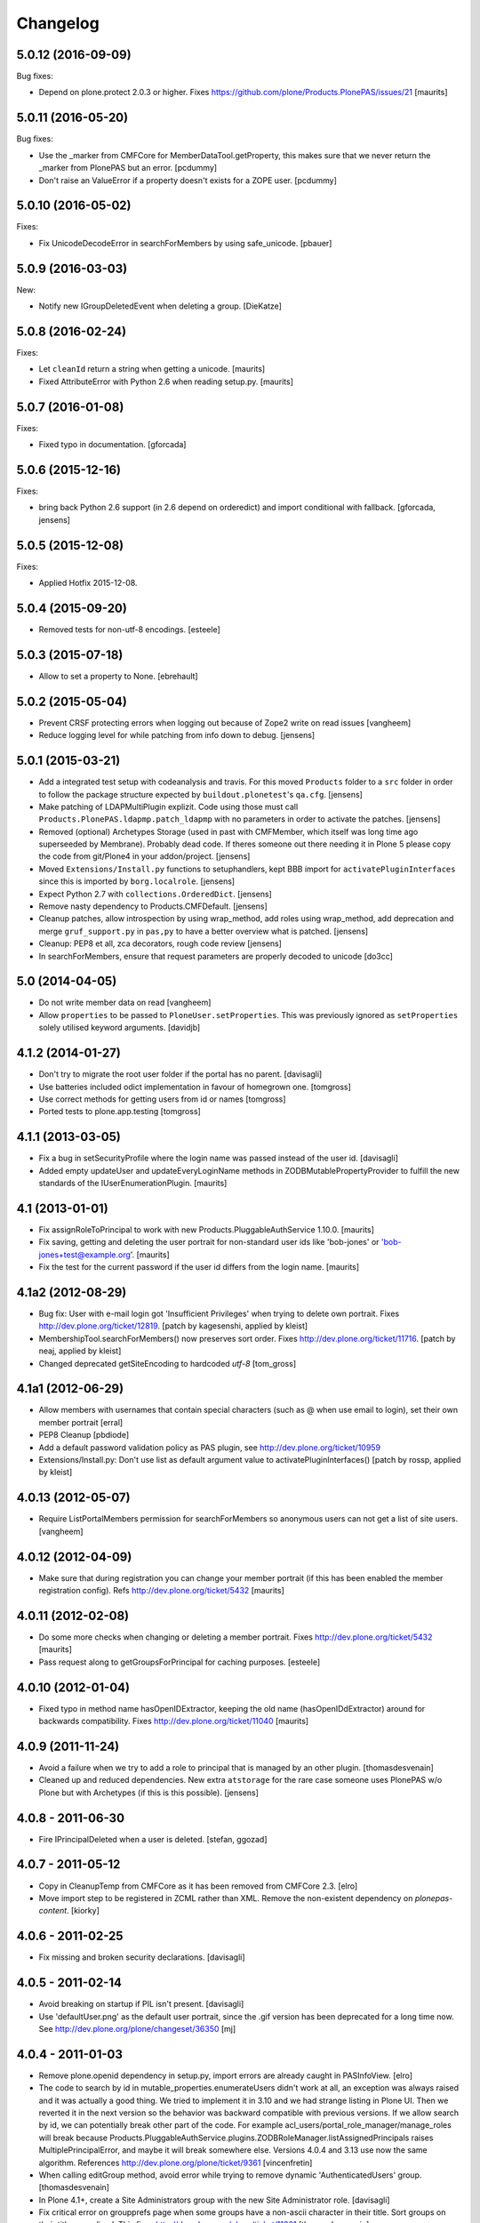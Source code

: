 Changelog
=========

5.0.12 (2016-09-09)
-------------------

Bug fixes:

- Depend on plone.protect 2.0.3 or higher.
  Fixes https://github.com/plone/Products.PlonePAS/issues/21
  [maurits]


5.0.11 (2016-05-20)
-------------------

Bug fixes:

- Use the _marker from CMFCore for MemberDataTool.getProperty,
  this makes sure that we never return the _marker from PlonePAS
  but an error.
  [pcdummy]

- Don't raise an ValueError if a property doesn't exists for a ZOPE
  user.
  [pcdummy]


5.0.10 (2016-05-02)
-------------------

Fixes:

- Fix UnicodeDecodeError in searchForMembers by using safe_unicode.
  [pbauer]


5.0.9 (2016-03-03)
------------------

New:

- Notify new IGroupDeletedEvent when deleting a group.
  [DieKatze]


5.0.8 (2016-02-24)
------------------

Fixes:

- Let ``cleanId`` return a string when getting a unicode.  [maurits]

- Fixed AttributeError with Python 2.6 when reading setup.py.  [maurits]


5.0.7 (2016-01-08)
------------------

Fixes:

- Fixed typo in documentation.  [gforcada]


5.0.6 (2015-12-16)
------------------

Fixes:

- bring back Python 2.6 support (in 2.6 depend on orderedict) and import
  conditional with fallback.
  [gforcada, jensens]


5.0.5 (2015-12-08)
------------------

Fixes:

- Applied Hotfix 2015-12-08.


5.0.4 (2015-09-20)
------------------

- Removed tests for non-utf-8 encodings.
  [esteele]


5.0.3 (2015-07-18)
------------------

- Allow to set a property to None.
  [ebrehault]


5.0.2 (2015-05-04)
------------------

- Prevent CRSF protecting errors when logging out because of
  Zope2 write on read issues
  [vangheem]

- Reduce logging level for while patching from info down to debug.
  [jensens]


5.0.1 (2015-03-21)
------------------

- Add a integrated test setup with codeanalysis and travis. For this moved
  ``Products`` folder to a ``src`` folder in order to follow the package
  structure expected by ``buildout.plonetest``'s ``qa.cfg``.
  [jensens]

- Make patching of LDAPMultiPlugin explizit. Code using those must call
  ``Products.PlonePAS.ldapmp.patch_ldapmp`` with no parameters in order
  to activate the patches.
  [jensens]

- Removed (optional) Archetypes Storage (used in past with CMFMember, which
  itself was long time ago superseeded by Membrane). Probably dead code. If
  theres someone out there needing it in Plone 5 please copy the code from
  git/Plone4 in your addon/project.
  [jensens]

- Moved ``Extensions/Install.py`` functions to setuphandlers, kept BBB import
  for ``activatePluginInterfaces`` since this is imported by ``borg.localrole``.
  [jensens]

- Expect Python 2.7 with ``collections.OrderedDict``.
  [jensens]

- Remove nasty dependency to Products.CMFDefault.
  [jensens]

- Cleanup patches, allow introspection by using wrap_method, add roles using wrap_method,
  add deprecation and merge ``gruf_support.py`` in ``pas,py`` to have a better overview
  what is patched.
  [jensens]

- Cleanup: PEP8 et all, zca decorators, rough code review
  [jensens]

- In searchForMembers, ensure that request parameters are properly
  decoded to unicode
  [do3cc]


5.0 (2014-04-05)
----------------

- Do not write member data on read
  [vangheem]

- Allow ``properties`` to be passed to ``PloneUser.setProperties``.
  This was previously ignored as ``setProperties`` solely utilised
  keyword arguments.
  [davidjb]


4.1.2 (2014-01-27)
------------------

- Don't try to migrate the root user folder if the portal has no parent.
  [davisagli]

- Use batteries included odict implementation in favour of homegrown one.
  [tomgross]

- Use correct methods for getting users from id or names
  [tomgross]

- Ported tests to plone.app.testing
  [tomgross]

4.1.1 (2013-03-05)
------------------

- Fix a bug in setSecurityProfile where the login name was passed
  instead of the user id.
  [davisagli]

- Added empty updateUser and updateEveryLoginName methods in
  ZODBMutablePropertyProvider to fulfill the new standards of the
  IUserEnumerationPlugin.
  [maurits]


4.1 (2013-01-01)
----------------

- Fix assignRoleToPrincipal to work with new Products.PluggableAuthService 1.10.0.
  [maurits]

- Fix saving, getting and deleting the user portrait for non-standard
  user ids like 'bob-jones' or 'bob-jones+test@example.org'.
  [maurits]

- Fix the test for the current password if the user id differs from
  the login name.
  [maurits]


4.1a2 (2012-08-29)
------------------

- Bug fix: User with e-mail login got 'Insufficient Privileges' when
  trying to delete own portrait. Fixes http://dev.plone.org/ticket/12819.
  [patch by kagesenshi, applied by kleist]

- MembershipTool.searchForMembers() now preserves sort order.
  Fixes http://dev.plone.org/ticket/11716.
  [patch by neaj, applied by kleist]

- Changed deprecated getSiteEncoding to hardcoded `utf-8`
  [tom_gross]


4.1a1 (2012-06-29)
------------------

- Allow members with usernames that contain special characters
  (such as @ when use email to login), set their own member portrait
  [erral]

- PEP8 Cleanup
  [pbdiode]

- Add a default password validation policy as PAS plugin,
  see http://dev.plone.org/ticket/10959

- Extensions/Install.py: Don't use list as default argument value
  to activatePluginInterfaces()
  [patch by rossp, applied by kleist]


4.0.13 (2012-05-07)
-------------------

- Require ListPortalMembers permission for searchForMembers
  so anonymous users can not get a list of site users.
  [vangheem]


4.0.12 (2012-04-09)
-------------------

- Make sure that during registration you can change your member
  portrait (if this has been enabled the member registration config).
  Refs http://dev.plone.org/ticket/5432
  [maurits]


4.0.11 (2012-02-08)
-------------------

- Do some more checks when changing or deleting a member portrait.
  Fixes http://dev.plone.org/ticket/5432
  [maurits]

- Pass request along to getGroupsForPrincipal for caching purposes.
  [esteele]


4.0.10 (2012-01-04)
-------------------

- Fixed typo in method name hasOpenIDExtractor, keeping the old name
  (hasOpenIDdExtractor) around for backwards compatibility.
  Fixes http://dev.plone.org/ticket/11040
  [maurits]


4.0.9 (2011-11-24)
------------------

- Avoid a failure when we try to add a role to principal that is managed by
  an other plugin.
  [thomasdesvenain]

- Cleaned up and reduced dependencies. New extra ``atstorage`` for the rare case
  someone uses PlonePAS w/o Plone but with Archetypes (if this is this
  possible). [jensens]

4.0.8 - 2011-06-30
------------------

- Fire IPrincipalDeleted when a user is deleted.
  [stefan, ggozad]

4.0.7 - 2011-05-12
------------------

- Copy in CleanupTemp from CMFCore as it has been removed from CMFCore 2.3.
  [elro]

- Move import step to be registered in ZCML rather than XML.
  Remove the non-existent dependency on `plonepas-content`.
  [kiorky]

4.0.6 - 2011-02-25
------------------

- Fix missing and broken security declarations.
  [davisagli]

4.0.5 - 2011-02-14
------------------

- Avoid breaking on startup if PIL isn't present.
  [davisagli]

- Use 'defaultUser.png' as the default user portrait, since the .gif version
  has been deprecated for a long time now. See
  http://dev.plone.org/plone/changeset/36350
  [mj]

4.0.4 - 2011-01-03
------------------

- Remove plone.openid dependency in setup.py, import errors are already caught
  in PASInfoView.
  [elro]

- The code to search by id in mutable_properties.enumerateUsers didn't work at
  all, an exception was always raised and it was actually a good thing.
  We tried to implement it in 3.10 and we had strange listing in Plone UI. Then
  we reverted it in the next version so the behavior was backward compatible
  with previous versions.
  If we allow search by id, we can potentially break other part of the code. For
  example acl_users/portal_role_manager/manage_roles will break because
  Products.PluggableAuthService.plugins.ZODBRoleManager.listAssignedPrincipals
  raises MultiplePrincipalError, and maybe it will break somewhere else.
  Versions 4.0.4 and 3.13 use now the same algorithm.
  References http://dev.plone.org/plone/ticket/9361
  [vincenfretin]

- When calling editGroup method, avoid error
  while trying to remove dynamic 'AuthenticatedUsers' group.
  [thomasdesvenain]

- In Plone 4.1+, create a Site Administrators group with the new Site
  Administrator role.
  [davisagli]

- Fix critical error on groupprefs page
  when some groups have a non-ascii character in their title.
  Sort groups on their title normalized.
  This fixes http://dev.plone.org/plone/ticket/11301
  [thomasdesvenain]

- Fix interface error: doChangeUser takes a user id as parameter,
  not a login name.
  [wichert]

4.0.3 - 2010-09-09
------------------

- Check we have a REQUEST attribute before accessing it in
  getRolesForPrincipal.
  [vincentfretin]

- Use safe_unicode to correctly find users with
  non-ascii properties, regardless of the sys.defaultencoding.
  This fixes http://dev.plone.org/plone/ticket/10898
  [mr_savage]

4.0.2 - 2010-08-08
------------------

- Made last_login_time logic compatible with DateTime 2.12.5.
  [hannosch]

4.0.1 - 2010-07-31
------------------

- Clean up some unused imports and variable assigments.
  [esteele]

- Stop looking to GRUF to check if group properties can be edited.
  [esteele]

4.0 - 2010-07-18
----------------

- Avoid a deprecation warning for the credentialsChanged method.
  [hannosch]

- Fixed problems with missing user cache invalidation. This closes
  http://dev.plone.org/plone/ticket/10715.
  [fafhrd, hannosch]

- Make VirtualGroup inherit from PropertiedUser so it gets wrapped correctly.
  Have getGroupsForPrincipal not return the AutoGroup as a member of itself.
  Closes http://dev.plone.org/plone/ticket/10568.
  [cah190]

- PluggableAuthService expects a list of group ids from getGroups, don't pass a
  list of wrapped groups instead.
  [cah190, esteele]

- Added a custom `IMembershipTool` interface to PlonePAS extending the base one
  from CMFCore. It adds the `getMemberInfo` method to the mix. This closes
  http://dev.plone.org/plone/ticket/10240.
  [hannosch]

4.0b9 - 2010-06-03
------------------

- Fixed a test to no longer use removed Large Plone Folder type.
  [davisagli]

4.0b8 - 2010-05-01
------------------

- Removed special unauthorized view workaround, after the underlying issue
  has been fixed in Zope2.
  [davisagli, hannosch]

4.0b7 - 2010-04-07
------------------

- Added manage_setMembersFolderById method for ZMI.
  Fixes http://dev.plone.org/plone/ticket/10400
  [daftdog]

4.0b6 - 2010-03-05
------------------

- Revert incorrect PIL import change.
  [hannosch]

4.0b5 - 2010-03-03
------------------

- Install recursive_groups in new sites by default. Make it the last
  IGroupsPlugin installed.
  [esteele]

- Remove caching of utils.py's getGroupsForPrincipal method as it was nastily
  overzealous.
  [esteele, cah190]

- Use sets instead of util.py's 'unique' method.
  [esteele]

4.0b4 - 2010-02-18
------------------

- Properly import from PIL 1.1.7
  [tom_gross]

- Cache getGroupsForPrincipal per principal id per request (when available).
  [esteele]

4.0b3 - 2010-01-31
------------------

- Role plugin's tests no longer subclass (and run all of) ZODBRoleManagerTests
  as they cannot properly handle the plugin's expectation of finding a
  PluginRegistry with IGroupsPlugin
  [erikrose, esteele]

- Revert changes made to ZODBMutablePropertyProvider's enumerateUsers method
  which prevented lookup of users by id. Some refactoring.
  Refs http://dev.plone.org/plone/ticket/9361
  [erikrose, esteele]

- GroupAwareRoleManager now properly computes the roles of deeply-nested
  principals.
  [erikrose, esteele]

- Factor up getGroupsForPrincipal call.
  [erikrose, esteele]

- AutoGroup now implements IPropertiesPlugin to return group title and description.
  [erikrose, esteele]

- GroupsTool's getGroupsForPrincipal and getGroupMembers now return a list
  made up of groups/members from all responding plugins instead of just the
  first responder.
  [erikrose, esteele]

- Remove GroupData's _gruf_getProperty method, move remaining functionality
  into getProperty. getProperty now searches for properties in the following
  places: property sheets directly on the group object, PAS
  IPropertyProviders, portal_groupdata properties, and attributes on its
  GroupData entry. It returns the first piece of data found.
  Closes http://dev.plone.org/plone/ticket/9828
  [erikrose, esteele]

- Added __ignore_direct_roles__ request flag to getRolesForPrincipal() to
  permit retrieval of only group-provided (inherited) roles.
  [cah190]

- getGroupsForPrincipal is a method of PAS' IGroupsPlugin, adjust the groups
  tool's plugin lookup accordingly.
  [esteele]

- Rework the group detection of the ZODBMutablePropertyProvider so that
  enumerateUsers only returns users.
  [esteele]

- Add, but don't activate, a recursive groups plugin on installation.
  [esteele]

- Set proper titles for default groups.
  [esteele]

- Avoid the use of the classImplements helper from PAS. It dealt with the now
  gone Zope2 Interface variants and is no longer needed.
  [hannosch]

- Fix a misnamed kwarg in autogroup plugin.
  [cah190]

- Allow the groups tool's searchForGroups to handle an empty search string as
  'find all'.
  [esteele, cah190]

- Allow PASSearchView's searchGroups method to accept a sorting option.
  [esteele]

- Apply deiter's patch from http://dev.plone.org/plone/ticket/9460 to prevent
  GroupManager's 'getGroupById' from returning groups managed by other group
  managers.
  [esteele]

- GroupsTool.editGroup() now stores title and description in PAS
  propertysheets in addition to Plone-specific tools. This helps us not pave
  over group titles with IDs.
  [erikrose]

- Query the correct keyword variable for the group's description.
  [esteele]

- Fix an incorrect setdefault syntax.
  Closes http://dev.plone.org/plone/ticket/7345
  [esteele]

4.0b2 - 2010-01-02
------------------

- Don't specify PIL as a direct dependencies. It is not installed as an egg on
  all platforms.
  [hannosch]

4.0b1 - 2009-12-27
------------------

- Fixed package dependencies declaration.
  [hannosch]

4.0a2 - 2009-12-16
------------------

- Added backwards compatibility alias for PloneTool to support upgrades from
  Plone 2.5 to work.
  [hannosch]

- Added 'has_email' to the info returned by getMemberInfo.
  Refs http://dev.plone.org/plone/ticket/8707
  [maurits]

4.0a1 - 2009-11-14
------------------

- Simplified ``pas_member`` view.  Also return info when no member
  with the requested id exists, so this can be safely used also to get
  "member info" for deleted members.
  [maurits]

- Added new ``pas_member`` view, which provides easy access to the membership
  tools getMemberInfo method but caches the result on the request.
  [hannosch]

- Changed the default value of `memberareaCreationFlag` for the membership
  tool to False, as it was done during Plone site creation so far.
  [hannosch]

- Removed patch on ZODBUserManager.enumerateUsers which was introduced
  historical because of a former missing release of PluggableAuthService 1.5.
  This now superfluous patch also reduced the functionality of the
  patched method and introduced different behavior compared to i.e in
  a similar method on LDAPMultiPlugins. For details on the former
  patch see:
  http://dev.plone.org/collective/changeset/41512/PlonePAS/trunk/pas.py
  [jensens]

- Moved a couple DTML files here from CMFPlone that got left out of the earlier
  refactoring.
  [davisagli]

- Added a view of the Unauthorized exception which re-raises that exception
  in order to make sure that it triggers PAS' challenge plugin rather than
  rendering the standard_error_message.
  [davisagli]

- Removed deprecation warnings for various methods. These never happened.
  [hannosch]

- Removed half-done ZCacheable caching for users and groups.
  [hannosch]

- Removed the CMFDefault dependency of the membership tool. We only need the
  CMFCore functionality.
  [hannosch]

- PlonePAS.gruf_support.authenticate method was not breaking out of
  the loop upon successful authenticateCredentials.
  [runyaga]

- Changed objectIds and objectValues calls to use the IContainer API.
  [hannosch]

- Removed parts of the outdated Extensions.Install code.
  [hannosch]

- Removed a dependency on CMFPlone's `_createObjectByType` method.
  [hannosch]

- Removed magical `homePageText` lookup for initial memberarea content. You
  can use the `notifyMemberAreaCreated` hook for any kind of custom behavior.
  [hannosch]

- Moved the `scale_image` function from CMFPlone.utils into our own utils
  module, as we are the only user of it. Also made the tests independent of
  any CMFPlone code.
  [hannosch]

- Cleaned up package metadata.
  [hannosch]

- Declare test dependencies in an extra and fixed deprecation warnings
  for use of Globals.
  [hannosch]

- Switched the installation progress reporting to the logging framework.
  [hannosch]

- Cleaned up annoying license headers in all files. We have a central place
  to state the license.
  [hannosch]

- Started cleaning up deprecated methods and comments.
  [hannosch]

- Removed support for group workspaces. This part from GRUF hasn't been
  supported for many releases anymore.
  [hannosch]

- Merged all code for the groups tool from GRUF into this package, we are
  officially GRUF-dependency-free :)
  [hannosch]

- Merged all code for the group data tool from GRUF into this package.
  [hannosch]

- Removed the GRUFBridge plugin. PAS inside GRUF isn't supported anymore.
  [hannosch]

- Merged tests moved from CMFPlone into the same modules as the existing
  tests and normalized file names.
  [hannosch]

- Modernized tests and introduce a proper base testcase and layer.
  [hannosch]

- Removed cookie auth tests, these don't work anymore with plone.session.
  [hannosch]

- Moved over all tests for the four tools from CMFPlone.
  [hannosch]

- Removed the user folder migration code and cleaned up tests.
  [hannosch]

- Moved all code from the four tools from CMFPlone into this package.
  [hannosch]

- Removed 'listed' member property support from one of the many search
  functions following Plone.
  [hannosch]

- Copied setLoginFormInCookieAuth from CMFPlone migrations.
  [hannosch]

- Purged old Zope 2 Interface interfaces for Zope 2.12 compatibility.
  (only a test in this case)
  [elro]


3.12 - 2009-10-16
-----------------

- Fixed the performance fix again. enumerateUsers from mutable_properties
  plugin should return all the users if kw is empty. And it returns empty
  tuple if login or id parameter is used.
  [vincentfretin]


3.11 - 2009-10-05
-----------------

- Revert performance fix introduced in 3.10 for the mutable properties plugin.
  enumerateUsers shouldn't return results if id or login is not None like in
  3.9 (data dict doesn't contain id or login key, so testMemberData returns
  always False). The search should be performed only if kw parameter is not
  empty. This is the new optimization fix.
  [vincentfretin]


3.10 - 2009-09-06
-----------------

- Performance fix for searching in the mutable properties plugin:
  when only searching on user id do not walk over all properties,
  but only test if the user id is known. This fixes
  http://dev.plone.org/plone/ticket/9361
  [toutpt]

- Nested groups are now visible in prefs_group_members. This closes
  http://dev.plone.org/plone/ticket/8557
  [vincentfretin]

- Add sort and merge PASSearchView's interface to prevent code duplication.
  [csenger]


3.9 - 2009-04-21
----------------

- Fix the cookie plugin's login handler to not trust the username
  from the request. Instead we use the login name of the currently
  authenticated user. This fixes CVE-2009-0662 (see
  http://plone.org/products/plone/security/advisories/cve-2009-0662
  for more information).
  [wichert]


3.8 - 2009-02-13
----------------

- Update the role manager's assignRoleToPrincipal method to lazily
  update the cached list of portal roles. This fixes problems with
  adding users with GenericSetup-created roles.
  [wichert]

- Fixed our OrderedDict to be unpickable with pickle protocol 2. On
  unpickling a __init__ method is not called and an optimization in
  protocol 2 would call __setitem__ without the _list to be initialized.
  Even using a __getstate__ / __setstate__ combination wouldn't work
  around that. This change was found in using membrane and
  MemcachedManager.
  [hannosch, tesdal]


3.7 - 2008-09-28
----------------

- Removed deprecation zcml statements for PluggableAuthService components:
  these are now in PluggableAuthService itself.
  [wichert]

- Adjusted deprecation warnings to point to Plone 4.0 instead of Plone 3.5
  since we changed the version numbering again.
  [hannosch]


3.6 - 2008-06-25
----------------

- Modify PloneGroup.getMemberIds to use all IGroupIntrospection plugins
  to get the group members. This makes it possible to list members in
  an LDAP group.
  [wichert]


3.5 - 2008-06-25
----------------

- Make PASSearchView.merge actually merge search results. Its previous
  behaviour was quite nasty: it preferred search results from the
  enumeration plugin with the lowest priority!
  [wichert]


3.4 - 2008-03-26
----------------

- Added BBB code for changed setLoginFormInCookieAuth upgrade method.
  [hannosch]

- Ignore but log users without passwords during migration from pre-PAS, as
  these cannot be added to any standard user source.
  [hannosch]

- Fix listRoleInfo on the role plugin to also lazily update the list
  of portal roles.
  [wichert]

3.3 - 2007-03-07
----------------

- Added metadata.xml file to the profile.
  [hannosch]

- Move global role lookup out of the local role plugin. Part of the
  PLIP 127 merge for Plone 3.1.
  [alecm]


3.2 - 2008-02-15
----------------

- Fix schema handling for ZODBMutablePropertyProvider initialization.
  [maurits]

- Remove some exception swallowing from the installation logic so errors
  are not hidden.
  [hannosch]

- Correct handling an empty roles list when modifying groups.
  This fixes http://dev.plone.org/plone/ticket/6994
  [rsantos]


3.1 - 2007-10-08
----------------

- Improve handing of sorting for searches.
  [csenger]

- Updating the roles for a group did not invalidate the _findGroup cache.
  [wichert]

- Fixed some tool icons to point to existing icons.
  [hannosch]


3.0 - 2007-08-16
----------------

- Fix check for authenticateCredentials return value
  [rossp]


3.0rc2 - 2007-07-27
-------------------

- Fake a getPhysicalPath on our search view so ZCacheing works properly
  everywhere.
  [wichert]

- Add event classes for logged-in and logged-out events.
  [wichert]


3.0rc1 - 2007-07-08
-------------------

- Correct logic in MemberData capability methods: any plugin is
  allowed to (re)set a password, delete the user or add roles.
  [wichert]

- Use the proper API to get the containing PAS in the group plugin
  [wichert]

- Fix setting user properties on the user object.
  [wichert]


3.0b7 - 2007-05-05
------------------

- Removed the five:registerPackage statement again. It causes problems in a
  ZEO environment.
  [hannosch]

- Removed our version of the Plone tool from ToolInit. It won't get an icon
  anymore and you cannot add it, but existing instances still work. We
  migrate all instances back to the regular tool anyways.
  [hannosch]


3.0b6 - 2007-05-05
------------------

- Fixed two migration related test failures.
  [hannosch]

- Spring cleaning, removed some cruft, pyflaked and corrected some more
  undefined names.
  [hannosch]

- New package layout, following standard Python package conventions.
  [hannosch]

- Fixed tool names in ToolInit, so the permission has a proper name. This
  closes http://dev.plone.org/plone/ticket/6525.
  [hannosch]


3.0-beta5 - 2007-05-02
----------------------

- Modify the roles plugin to lazily update its roles list from the portal.
  [wichert]

- Filter duplicate search results.
  [laz, wichert]

- Add a sort_by option to the search methods to allow sorting of results
  by a property.
  [laz, wichert]

- Modify login method for the cookie plugin to perform the credential
  update in the PAS of the user instead of the PAS of the plugin. This
  helps in making sure that users will only authenticate against their
  own user folder, so we get all their roles, properties, etc. correctly.
  [wichert]

- Update installation logic to use plone.session for cookies
  [wichert]

- Add pas_info and pas_search browser views.
  [wichert]

- Deprecate the PlonePAS PloneTool; its changes have been merged in the
  standard Plone version.
  [wichert]

- Use getUtility to get the portal object.
  [wichert]

- Deprecate user and group searching through CMF member and group tools
  in favour of PAS enumeration.
  [wichert]

- Refactor user searching in the membership tool to use standard PAS
  searches.
  [wichert]

- Add user enumeration capabilities to the mutable properties plugin.
  [wichert]

- Add a new automatic group plugin which puts all users in a virtual
  group. This is useful for permissions handling: since it is not
  possible to add roles to users with the Authenticated role a
  virtual group can be used instead.
  [wichert]

- Added support to import PloneUserFactory and added stub
  for ZODBMutableProperties. Attention: Latter needs a real
  export and import! At the moment it do not export the
  propertysheets. This is a TODO. At least with this two
  additions PlonePAS import runs. Additional I needed to
  hack PluginRegistry and and PluggableAuthService slightly.
  [jensens]

- Added HISTORY.txt and updated version information.
  [hannosch]


2.4 - 2007-04-15
----------------

- Optomise the local roles plugin for the common case where
  local_roles is empty
  [dreamcatcher]

- the plone user was assuming a one to one mapping between property plugin
  and user property sheet, and stripping away additional ones as part of
  the retrieval of ordered sheets, instead, it now stores all
  propertysheets in an ordered dictionary, so this assumption is not needed
  [k_vertigo]

- More postonly security changes
  [alecm, ramon]


2.3 - 2007-05-30
----------------

- Use a local postonly decorator so PlonePAS can be used with Plone
  2.5, 2.5.1 and 2.5.2.
  [wichert]

- Protect the tools with postonly security modifiers.
  [mj]

- Update GRUF compatibility functions to use the same security checks
  as GRUF itself uses.
  [mj]

- Fix migration to handle properties of selection or multiple selection
  types.
  [reinout]

- Correct creation of groups wich default group managers.
  [dreamcatcher]

- Fix migration from GRUF sites: also include the member properties in the
  migration.
  [tesdal]

- Correct the test for creation of groups with the same id as users: search
  for the exact id, not substrings.
  [tesdal]

- Fix bad form action which made it impossible to add a plone user factory
  plugin through the ZMI. Backported from trunk.
  [wichert]
